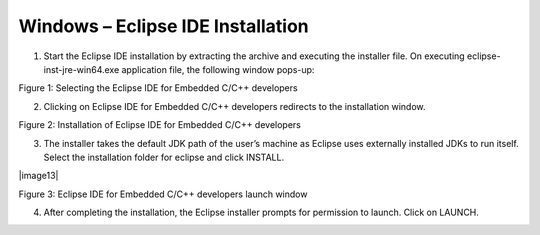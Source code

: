 .. _eclipse setup windows - eclipse ide installation:

Windows – Eclipse IDE Installation
==================================

1. Start the Eclipse IDE installation by extracting the archive and
   executing the installer file. On executing eclipse-inst-jre-win64.exe
   application file, the following window pops-up:

..

|image11|

Figure 1: Selecting the Eclipse IDE for Embedded C/C++ developers

2. Clicking on Eclipse IDE for Embedded C/C++ developers redirects to
   the installation window.

..

|image12|

Figure 2: Installation of Eclipse IDE for Embedded C/C++ developers

3. The installer takes the default JDK path of the user’s machine as
   Eclipse uses externally installed JDKs to run itself. Select the
   installation folder for eclipse and click INSTALL.

..

|image13|

Figure 3: Eclipse IDE for Embedded C/C++ developers launch window

4. After completing the installation, the Eclipse installer prompts for
   permission to launch. Click on LAUNCH.

.. |image11| image:: media/image11.png
   :width: 3.93681in
   :height: 3.00486in
.. |image12| image:: media/image12.png
   :width: 3.93681in
   :height: 3.2125in
.. |imaeg13| image:: media/image13.png
   :width: 3.93681in
   :height: 3.03125in
